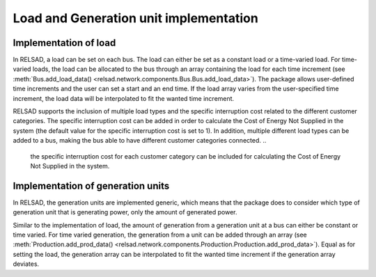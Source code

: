 =======================================
Load and Generation unit implementation
=======================================

.....................................
Implementation of load
.....................................

In RELSAD, a load can be set on each bus. The load can either be set as a constant load or a time-varied load. For time-varied loads, the load can be allocated to the bus through an array containing the load for each time increment (see :meth:`Bus.add_load_data() <relsad.network.components.Bus.Bus.add_load_data>`). The package allows user-defined time increments and the user can set a start and an end time. If the load array varies from the user-specified time increment, the load data will be interpolated to fit the wanted time increment. 

RELSAD supports the inclusion of multiple load types and the specific interruption cost related to the different customer categories. The specific interruption cost can be added in order to calculate the Cost of Energy Not Supplied in the system (the default value for the specific interruption cost is set to 1). 
In addition, multiple different load types can be added to a bus, making the bus able to have different customer categories connected. 
.. 
    the specific interruption cost for each customer category can be included for calculating the Cost of Energy Not Supplied in the system. 







.....................................
Implementation of generation units
.....................................


In RELSAD, the generation units are implemented generic, which means that the package does to consider which type of generation unit that is generating power, only the amount of generated power. 

Similar to the implementation of load, the amount of generation from a generation unit at a bus can either be constant or time varied. For time varied generation, the generation from a unit can be added through an array (see :meth:`Production.add_prod_data() <relsad.network.components.Production.Production.add_prod_data>`). Equal as for setting the load, the generation array can be interpolated to fit the wanted time increment if the generation array deviates. 